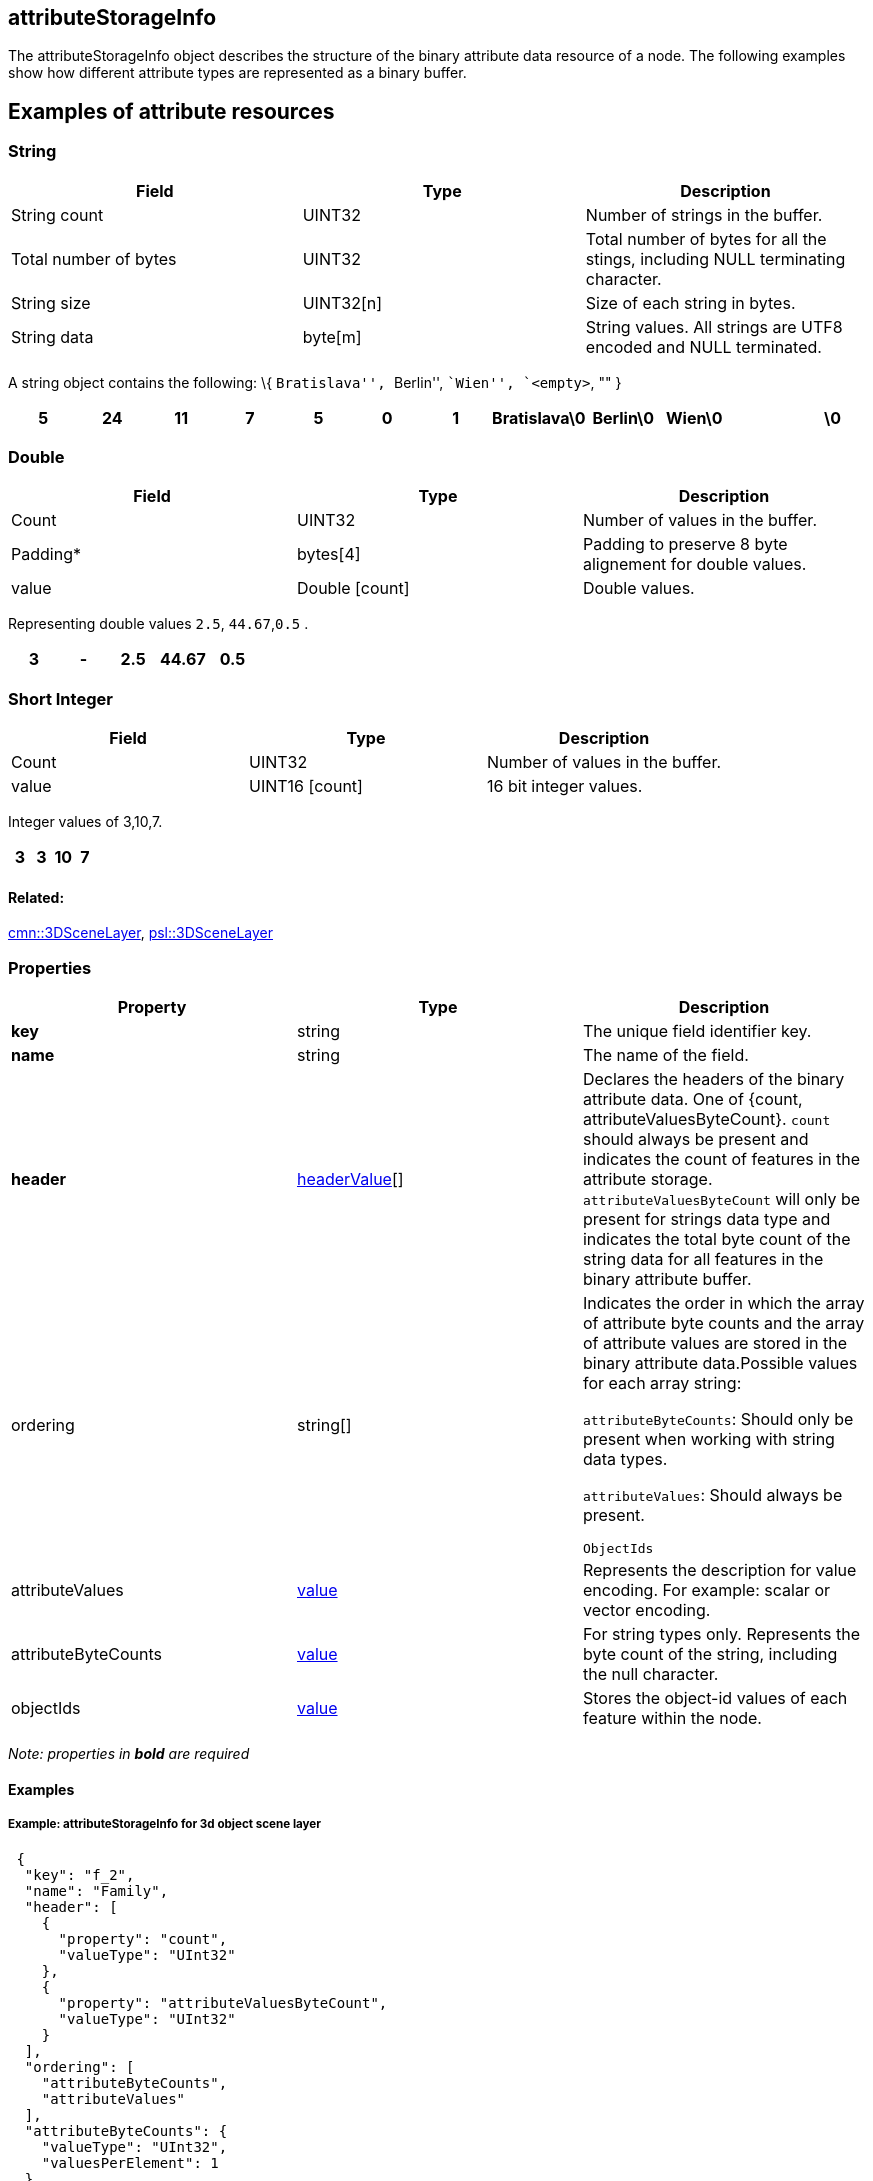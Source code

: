 == attributeStorageInfo

The attributeStorageInfo object describes the structure of the binary
attribute data resource of a node. The following examples show how
different attribute types are represented as a binary buffer.

== Examples of attribute resources

=== String

[width="100%",cols="34%,33%,33%",options="header",]
|===
|Field |Type |Description
|String count |UINT32 |Number of strings in the buffer.

|Total number of bytes |UINT32 |Total number of bytes for all the
stings, including NULL terminating character.

|String size |UINT32[n] |Size of each string in bytes.

|String data |byte[m] |String values. All strings are UTF8 encoded and
NULL terminated.
|===

A string object contains the following: \{ ``Bratislava'', ``Berlin'',
``Wien'', `<empty>`, "" }

[cols=",,,,,,,,,,,",options="header",]
|===
|5 |24 |11 |7 |5 |0 |1 |Bratislava\0 |Berlin\0 |Wien\0 | |\0
|===

=== Double

[cols=",,",options="header",]
|===
|Field |Type |Description
|Count |UINT32 |Number of values in the buffer.

|Padding* |bytes[4] |Padding to preserve 8 byte alignement for double
values.

|value |Double [count] |Double values.
|===

Representing double values `2.5`, `44.67`,`0.5` .

[cols=",,,,",options="header",]
|===
|3 |- |2.5 |44.67 |0.5
|===

=== Short Integer

[cols=",,",options="header",]
|===
|Field |Type |Description
|Count |UINT32 |Number of values in the buffer.
|value |UINT16 [count] |16 bit integer values.
|===

Integer values of 3,10,7.

[cols=",,,",options="header",]
|===
|3 |3 |10 |7
|===

==== Related:

link:3DSceneLayer.cmn.adoc[cmn::3DSceneLayer],
link:3DSceneLayer.psl.adoc[psl::3DSceneLayer] 

=== Properties

[cols=",,",options="header",]
|===
|Property |Type |Description
|*key* |string |The unique field identifier key.

|*name* |string |The name of the field.

|*header* |link:headerValue.cmn.adoc[headerValue][] |Declares the headers
of the binary attribute data. One of {count, attributeValuesByteCount}. `count` should always be present and indicates the count of features in the attribute storage. `attributeValuesByteCount` will only be present for strings data type and indicates the total byte count of the string data for all features in the binary attribute buffer.

| ordering | string[] |

Indicates the order in which the array of attribute byte counts and the array of attribute values are stored in the binary attribute data.Possible values for each array string:

`attributeByteCounts`: Should only be present when working with string
data types.

`attributeValues`: Should always be present.

`ObjectIds`

| attributeValues | link:value.cmn.adoc[value] | Represents the
description for value encoding. For example: scalar or vector encoding.
| attributeByteCounts | link:value.cmn.adoc[value] | For string types
only. Represents the byte count of the string, including the null
character. | objectIds | link:value.cmn.adoc[value] | Stores the
object-id values of each feature within the node. |
|===

_Note: properties in *bold* are required_

==== Examples

===== Example: attributeStorageInfo for 3d object scene layer

[source,json]
----
 {
  "key": "f_2",
  "name": "Family",
  "header": [
    {
      "property": "count",
      "valueType": "UInt32"
    },
    {
      "property": "attributeValuesByteCount",
      "valueType": "UInt32"
    }
  ],
  "ordering": [
    "attributeByteCounts",
    "attributeValues"
  ],
  "attributeByteCounts": {
    "valueType": "UInt32",
    "valuesPerElement": 1
  },
  "attributeValues": {
    "valueType": "String",
    "encoding": "UTF-8",
    "valuesPerElement": 1
  }
} 
----
